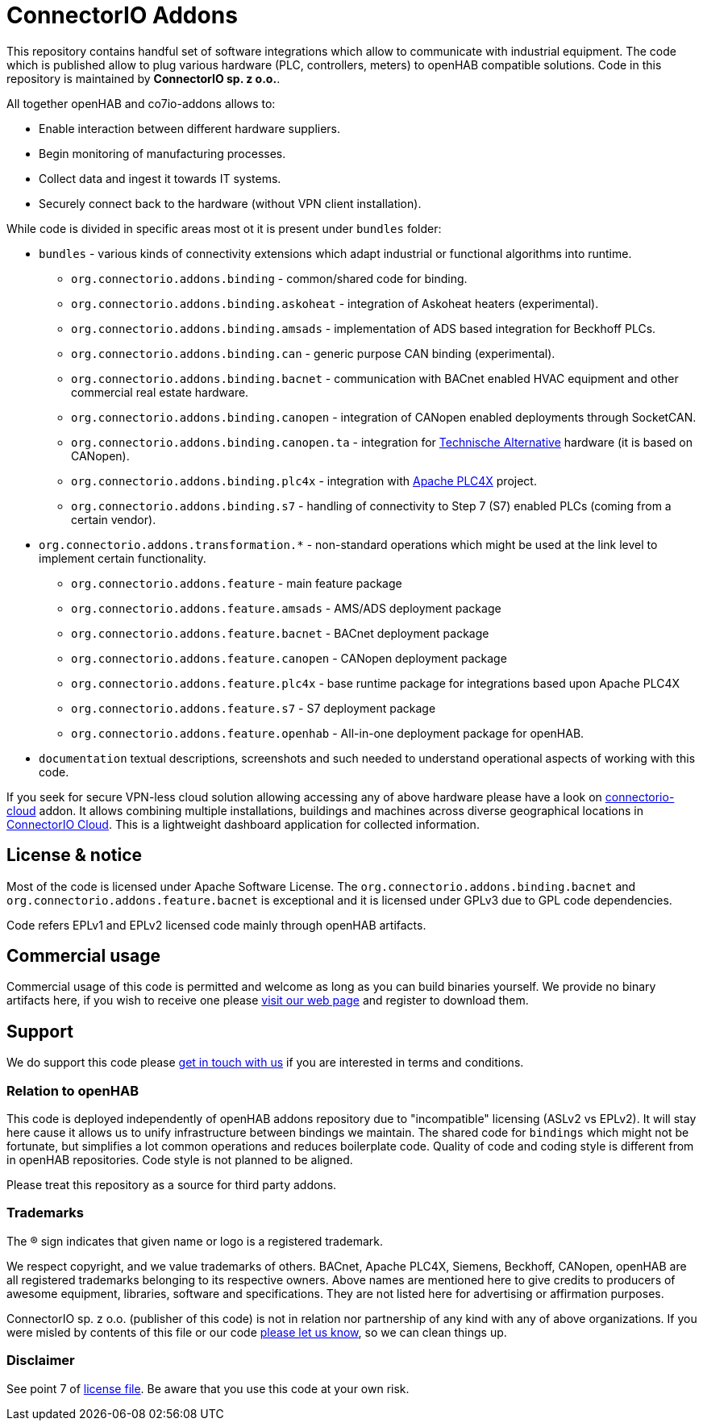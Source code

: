 = ConnectorIO Addons

This repository contains handful set of software integrations which allow to communicate with industrial equipment.
The code which is published allow to plug various hardware (PLC, controllers, meters) to openHAB compatible solutions.
Code in this repository is maintained by *ConnectorIO sp. z o.o.*.

All together openHAB and co7io-addons allows to:

- Enable interaction between different hardware suppliers.
- Begin monitoring of manufacturing processes.
- Collect data and ingest it towards IT systems.
- Securely connect back to the hardware (without VPN client installation).

While code is divided in specific areas most ot it is present under `bundles` folder:

* `bundles` - various kinds of connectivity extensions which adapt industrial or functional algorithms into runtime.
 ** `org.connectorio.addons.binding` - common/shared code for binding.
 ** `org.connectorio.addons.binding.askoheat` - integration of Askoheat heaters (experimental).
 ** `org.connectorio.addons.binding.amsads` - implementation of ADS based integration for Beckhoff PLCs.
 ** `org.connectorio.addons.binding.can` - generic purpose CAN binding (experimental).
 ** `org.connectorio.addons.binding.bacnet` - communication with BACnet enabled HVAC equipment and other commercial real estate hardware.
 ** `org.connectorio.addons.binding.canopen` - integration of CANopen enabled deployments through SocketCAN.
 ** `org.connectorio.addons.binding.canopen.ta` - integration for https://ta.co.at[Technische Alternative] hardware (it is based on CANopen).
 ** `org.connectorio.addons.binding.plc4x` - integration with http://plc4x.apache.org[Apache PLC4X] project.
 ** `org.connectorio.addons.binding.s7` - handling of connectivity to Step 7 (S7) enabled PLCs (coming from a certain vendor).
 * `org.connectorio.addons.transformation.*` - non-standard operations which might be used at the link level to implement certain functionality.
 ** `org.connectorio.addons.feature` - main feature package
 ** `org.connectorio.addons.feature.amsads` - AMS/ADS deployment package
 ** `org.connectorio.addons.feature.bacnet` - BACnet deployment package
 ** `org.connectorio.addons.feature.canopen` - CANopen deployment package
 ** `org.connectorio.addons.feature.plc4x` - base runtime package for integrations based upon Apache PLC4X
 ** `org.connectorio.addons.feature.s7` - S7 deployment package
 ** `org.connectorio.addons.feature.openhab` - All-in-one deployment package for openHAB.
 * `documentation` textual descriptions, screenshots and such needed to understand operational aspects of working with this code.

If you seek for secure VPN-less cloud solution allowing accessing any of above hardware please have a look on https://github.com/connectorio/connectorio-addons[connectorio-cloud] addon.
It allows combining multiple installations, buildings and machines across diverse geographical locations in https://app.connectorio.cloud[ConnectorIO Cloud].
This is a lightweight dashboard application for collected information.

== License & notice
Most of the code is licensed under Apache Software License. The `org.connectorio.addons.binding.bacnet` and `org.connectorio.addons.feature.bacnet` is exceptional and it is licensed under GPLv3 due to GPL code dependencies.

Code refers EPLv1 and EPLv2 licensed code mainly through openHAB artifacts.

== Commercial usage
Commercial usage of this code is permitted and welcome as long as you can build binaries yourself.
We provide no binary artifacts here, if you wish to receive one please https://connectorio.com/openhab[visit our web page] and register to download them.

== Support
We do support this code please https://connectorio.com/contact?utm_content=readme&utm_medium=social&utm_source=github.com[get in touch with us]
if you are interested in terms and conditions.

=== Relation to openHAB
This code is deployed independently of openHAB addons repository due to "incompatible" licensing (ASLv2 vs EPLv2).
It will stay here cause it allows us to unify infrastructure between bindings we maintain.
The shared code for `bindings` which might not be fortunate, but simplifies a lot common operations and reduces boilerplate code.
Quality of code and coding style is different from in openHAB repositories.
Code style is not planned to be aligned.

Please treat this repository as a source for third party addons.

=== Trademarks
The ® sign indicates that given name or logo is a registered trademark.

We respect copyright, and we value trademarks of others.
BACnet, Apache PLC4X, Siemens, Beckhoff, CANopen, openHAB are all registered trademarks belonging to its respective owners.
Above names are mentioned here to give credits to producers of awesome equipment, libraries, software and specifications.
They are not listed here for advertising or affirmation purposes.

ConnectorIO sp. z o.o. (publisher of this code) is not in relation nor partnership of any kind with any of above organizations.
If you were misled by contents of this file or our code https://connectorio.com/contact?utm_content=trademark_issue&utm_medium=social&utm_source=github.com[please let us know],
so we can clean things up.

=== Disclaimer
See point 7 of link:LICENSE#L144[license file].
Be aware that you use this code at your own risk.